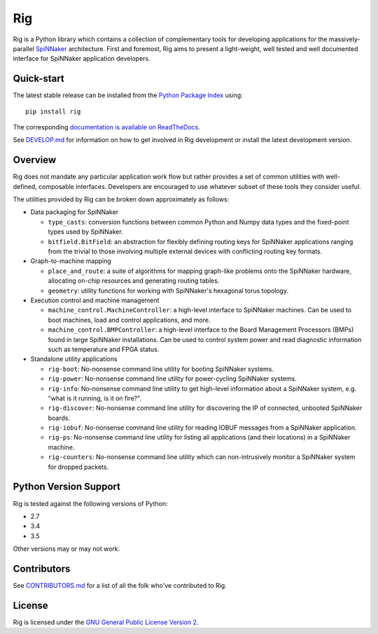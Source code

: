 Rig
===

.. image:: ./docs/source/logo.png?raw=True
   :alt: The Rig Logo

.. image:: https://img.shields.io/pypi/v/rig.svg?style=flat
   :alt: PyPi version
   :target: https://pypi.python.org/pypi/rig/
.. image:: https://readthedocs.org/projects/rig/badge/?version=stable
   :alt: Documentation
   :target: http://rig.readthedocs.org/
.. image:: https://travis-ci.org/project-rig/rig.svg?branch=master
   :alt: Build Status
   :target: https://travis-ci.org/project-rig/rig
.. image:: https://coveralls.io/repos/project-rig/rig/badge.svg?branch=master
   :alt: Coverage Status
   :target: https://coveralls.io/r/project-rig/rig?branch=master

Rig is a Python library which contains a collection of complementary tools for
developing applications for the massively-parallel
`SpiNNaker <http://apt.cs.manchester.ac.uk/projects/SpiNNaker/>`_ architecture.
First and foremost, Rig aims to present a light-weight, well tested and well
documented interface for SpiNNaker application developers.

Quick-start
-----------

The latest stable release can be installed from the `Python Package
Index <https://pypi.python.org/pypi/rig/>`_ using::

    pip install rig

The corresponding `documentation is available on
ReadTheDocs <http://rig.readthedocs.org/>`_.

See `DEVELOP.md`__ for information on how to get involved in Rig development
or install the latest development version.

__ ./DEVELOP.md

Overview
--------

Rig does not mandate any particular application work flow but rather provides a
set of common utilities with well-defined, composable interfaces. Developers
are encouraged to use whatever subset of these tools they consider useful.

The utilities provided by Rig can be broken down approximately as follows:

* Data packaging for SpiNNaker

  * ``type_casts``: conversion functions between common
    Python and Numpy data types and the fixed-point types used by SpiNNaker.
  * ``bitfield.BitField``: an abstraction for flexibly defining routing keys
    for SpiNNaker applications ranging from the trivial to those involving
    multiple external devices with conflicting routing key formats.

* Graph-to-machine mapping

  * ``place_and_route``: a suite of algorithms for mapping graph-like problems
    onto the SpiNNaker hardware, allocating on-chip resources and generating
    routing tables.
  * ``geometry``: utility functions for working with SpiNNaker's hexagonal
    torus topology.

* Execution control and machine management

  * ``machine_control.MachineController``: a high-level interface to SpiNNaker
    machines. Can be used to boot machines, load and control applications,
    and more.
  * ``machine_control.BMPController``: a high-level interface to the
    Board Management Processors (BMPs) found in large SpiNNaker
    installations. Can be used to control system power and read diagnostic
    information such as temperature and FPGA status.

* Standalone utility applications

  * ``rig-boot``: No-nonsense command line utility for booting SpiNNaker
    systems.
  * ``rig-power``: No-nonsense command line utility for power-cycling SpiNNaker
    systems.
  * ``rig-info``: No-nonsense command line utility to get high-level
    information about a SpiNNaker system, e.g. "what is it running, is it on
    fire?".
  * ``rig-discover``: No-nonsense command line utility for discovering the IP of
    connected, unbooted SpiNNaker boards.
  * ``rig-iobuf``: No-nonsense command line utility for reading IOBUF messages
    from a SpiNNaker application.
  * ``rig-ps``: No-nonsense command line utility for listing all applications
    (and their locations) in a SpiNNaker machine.
  * ``rig-counters``: No-nonsense command line utility which can
    non-intrusively monitor a SpiNNaker system for dropped packets.

Python Version Support
----------------------

Rig is tested against the following versions of Python:

* 2.7
* 3.4
* 3.5

Other versions may or may not work.

Contributors
------------

See `CONTRIBUTORS.md`__ for a list of all the folk who've
contributed to Rig.

__ ./CONTRIBUTORS.md


License
-------

Rig is licensed under the `GNU General Public License Version 2`_.

.. _GNU General Public License Version 2: ./LICENSE
